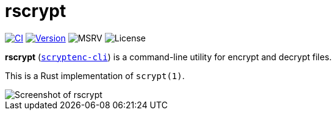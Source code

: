 // SPDX-FileCopyrightText: 2023 Shun Sakai
//
// SPDX-License-Identifier: CC-BY-4.0

= rscrypt
:project-url: https://github.com/sorairolake/scryptenc-rs
:shields-url: https://img.shields.io
:ci-badge: {shields-url}/github/actions/workflow/status/sorairolake/scryptenc-rs/CI.yaml?branch=develop&style=for-the-badge&logo=github&label=CI
:ci-url: {project-url}/actions?query=branch%3Adevelop+workflow%3ACI++
:version-badge: {shields-url}/crates/v/scryptenc-cli?style=for-the-badge&logo=rust
:version-url: https://crates.io/crates/scryptenc-cli
:msrv-badge: {shields-url}/crates/msrv/scryptenc-cli?style=for-the-badge&logo=rust
:license-badge: {shields-url}/crates/l/scryptenc-cli?style=for-the-badge

image:{ci-badge}[CI,link={ci-url}]
image:{version-badge}[Version,link={version-url}]
image:{msrv-badge}[MSRV]
image:{license-badge}[License]

*rscrypt* ({version-url}[`scryptenc-cli`]) is a command-line utility for
encrypt and decrypt files.

This is a Rust implementation of `scrypt(1)`.

image::screenshot.webp[Screenshot of rscrypt]
